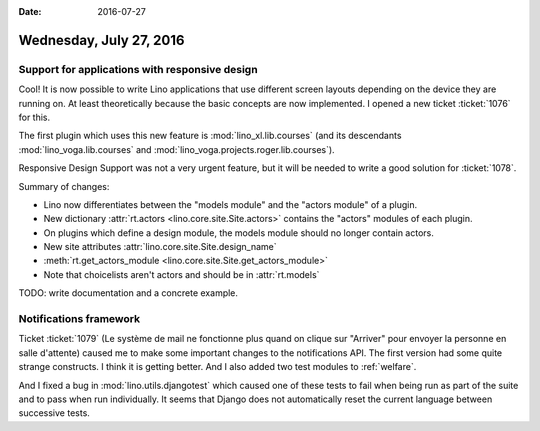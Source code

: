 :date: 2016-07-27

========================
Wednesday, July 27, 2016
========================

Support for applications with responsive design
===============================================

Cool! It is now possible to write Lino applications that use different
screen layouts depending on the device they are running on. At least
theoretically because the basic concepts are now implemented.  I
opened a new ticket :ticket:`1076` for this.

The first plugin which uses this new feature is
:mod:`lino_xl.lib.courses` (and its descendants
:mod:`lino_voga.lib.courses` and
:mod:`lino_voga.projects.roger.lib.courses`).

Responsive Design Support was not a very urgent feature, but it will
be needed to write a good solution for :ticket:`1078`.

Summary of changes:

- Lino now differentiates between the "models module" and the "actors
  module" of a plugin.  

- New dictionary :attr:`rt.actors <lino.core.site.Site.actors>`
  contains the "actors" modules of each plugin.

- On plugins which define a design module, the models module should no
  longer contain actors.

- New site attributes :attr:`lino.core.site.Site.design_name`

- :meth:`rt.get_actors_module <lino.core.site.Site.get_actors_module>`

- Note that choicelists aren't actors and should be in :attr:`rt.models`

TODO: write documentation and a concrete example.


Notifications framework
=======================

Ticket :ticket:`1079` (Le système de mail ne fonctionne plus quand on
clique sur "Arriver" pour envoyer la personne en salle d'attente)
caused me to make some important changes to the notifications API. The
first version had some quite strange constructs. I think it is getting
better. And I also added two test modules to :ref:`welfare`. 

And I fixed a bug in :mod:`lino.utils.djangotest` which caused one of
these tests to fail when being run as part of the suite and to pass
when run individually. It seems that Django does not automatically
reset the current language between successive tests.




